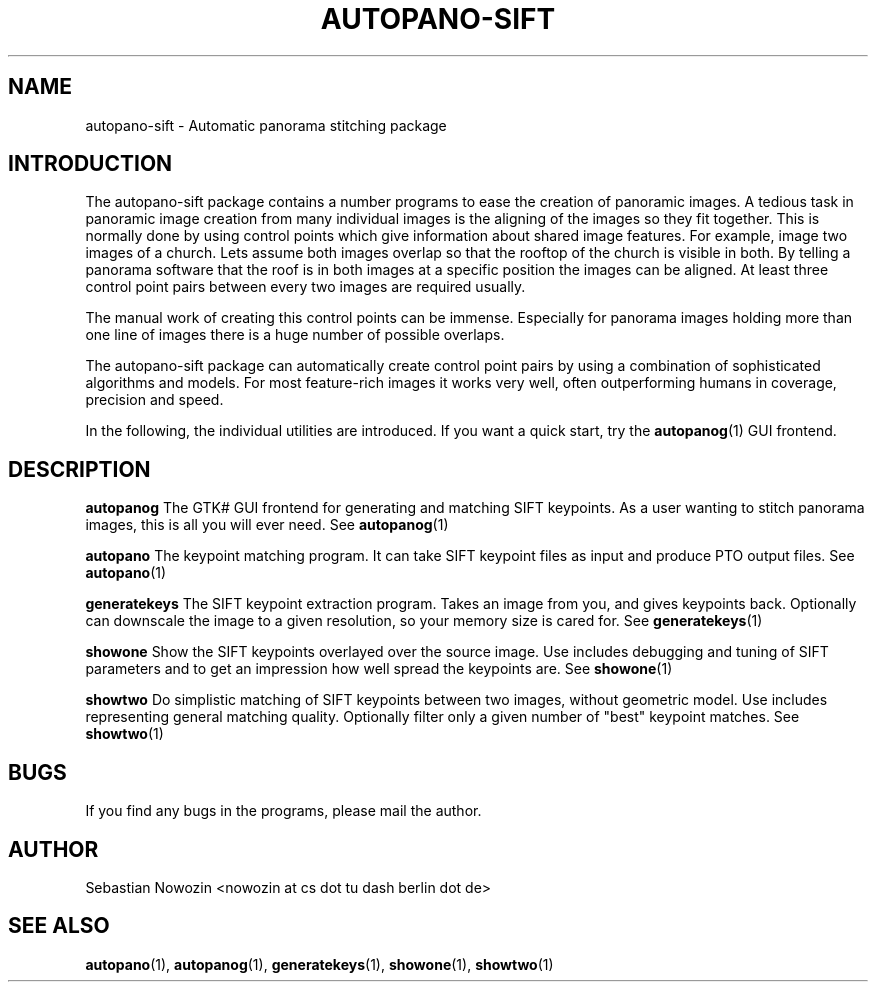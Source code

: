 .\" Process this file with
.\" groff -man -Tascii foo.1
.\"
.TH AUTOPANO-SIFT 7 "MAY 2004" autopano-sift "Overview"
.SH NAME
autopano-sift \- Automatic panorama stitching package
.SH INTRODUCTION
The autopano-sift package contains a number programs to ease the creation of
panoramic images. A tedious task in panoramic image creation from many
individual images is the aligning of the images so they fit together. This is
normally done by using control points which give information about shared
image features. For example, image two images of a church. Lets assume both
images overlap so that the rooftop of the church is visible in both. By
telling a panorama software that the roof is in both images at a specific
position the images can be aligned. At least three control point pairs between
every two images are required usually.

The manual work of creating this control points can be immense. Especially for
panorama images holding more than one line of images there is a huge number of
possible overlaps.

The autopano-sift package can automatically create control point pairs by
using a combination of sophisticated algorithms and models. For most
feature-rich images it works very well, often outperforming humans in
coverage, precision and speed.

In the following, the individual utilities are introduced. If you want a quick
start, try the
.BR autopanog (1)
GUI frontend.

.SH DESCRIPTION
.B autopanog
The GTK# GUI frontend for generating and matching SIFT keypoints. As a user
wanting to stitch panorama images, this is all you will ever need. See
.BR autopanog (1)

.B autopano
The keypoint matching program. It can take SIFT keypoint files as input and
produce PTO output files. See
.BR autopano (1)

.B generatekeys
The SIFT keypoint extraction program. Takes an image from you, and gives
keypoints back. Optionally can downscale the image to a given resolution, so
your memory size is cared for. See
.BR generatekeys (1)

.B showone
Show the SIFT keypoints overlayed over the source image. Use includes
debugging and tuning of SIFT parameters and to get an impression how well
spread the keypoints are. See
.BR showone (1)

.B showtwo
Do simplistic matching of SIFT keypoints between two images, without geometric
model. Use includes representing general matching quality. Optionally filter
only a given number of "best" keypoint matches. See
.BR showtwo (1)

.SH BUGS
If you find any bugs in the programs, please mail the author.
.SH AUTHOR
Sebastian Nowozin <nowozin at cs dot tu dash berlin dot de>
.SH "SEE ALSO"
.BR autopano (1),
.BR autopanog (1),
.BR generatekeys (1),
.BR showone (1),
.BR showtwo (1)
